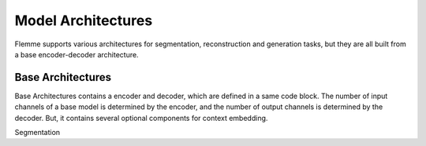 ===================
Model Architectures
===================
Flemme supports various architectures for segmentation, reconstruction and generation tasks, but they are all built from a base encoder-decoder architecture.

Base Architectures
==================

Base Architectures contains a encoder and decoder, which are defined in a same code block. The number of input channels of a base model is determined by the encoder, and the number of output channels is determined by the decoder. But, it contains several optional components for context embedding.

Segmentation